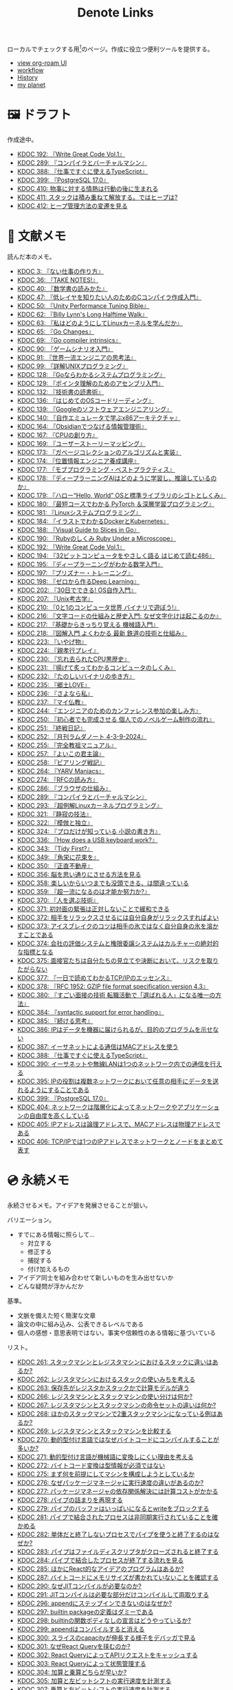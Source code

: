 #+title: Denote Links

ローカルでチェックする用[fn:1]のページ。作成に役立つ便利ツールを提供する。

#+begin_export html
<p>
<img src="https://github.com/kijimaD/roam/actions/workflows/publish.yml/badge.svg"></img>
<img src="https://github.com/kijimaD/roam/actions/workflows/check.yml/badge.svg"></img>
<img src="https://github.com/kijimaD/roam/actions/workflows/pdf.yml/badge.svg"></img>
</p>
<p>
<img src="https://www.codewars.com/users/kijimaD/badges/micro"></img>
</p>
#+end_export

- [[https://kijimad.github.io/roam-ui/][view org-roam UI]]
- [[id:fad0d446-fe06-4614-af63-a0c5ecc11c9c][workflow]]
- [[id:a0f58a2a-e92d-496e-9c81-dc5401ab314f][History]]
- [[https://kijimad.github.io/planetizer/][my planet]]

* 🖼️ ドラフト

作成途中。

#+BEGIN: denote-links :regexp "_draft.*org"
- [[denote:20240617T152502][KDOC 192: 『Write Great Code Vol.1』]]
- [[denote:20241116T014236][KDOC 289: 『コンパイラとバーチャルマシン』]]
- [[denote:20250612T231654][KDOC 388: 『仕事ですぐに使えるTypeScript』]]
- [[denote:20250618T233353][KDOC 399: 『PostgreSQL 17.0』]]
- [[denote:20250629T110721][KDOC 410: 物事に対する情熱は行動の後に生まれる]]
- [[denote:20250630T185540][KDOC 411: スタックは積み重ねて解放する。ではヒープは?]]
- [[denote:20250630T192238][KDOC 412: ヒープ管理方法の変遷を見る]]
#+END:

* 📖 文献メモ

読んだ本のメモ。

#+BEGIN: denote-links :regexp "_book.*org"
- [[denote:20221027T235104][KDOC 3: 『ない仕事の作り方』]]
- [[denote:20231008T203658][KDOC 36: 『TAKE NOTES!』]]
- [[denote:20231009T192328][KDOC 40: 『数学書の読みかた』]]
- [[denote:20231014T191829][KDOC 47: 『低レイヤを知りたい人のためのCコンパイラ作成入門』]]
- [[denote:20231027T141432][KDOC 50: 『Unity Performance Tuning Bible』]]
- [[denote:20231225T004405][KDOC 62: 『Billy Lynn's Long Halftime Walk』]]
- [[denote:20240105T215847][KDOC 63: 『私はどのようにしてLinuxカーネルを学んだか』]]
- [[denote:20240129T011433][KDOC 65: 『Go Changes』]]
- [[denote:20240203T223724][KDOC 69: 『Go compiler intrinsics』]]
- [[denote:20240212T104959][KDOC 90: 『ゲームシナリオ入門』]]
- [[denote:20240212T234008][KDOC 91: 『世界一流エンジニアの思考法』]]
- [[denote:20240219T221805][KDOC 99: 『詳解UNIXプログラミング』]]
- [[denote:20240324T122926][KDOC 128: 『Goならわかるシステムプログラミング』]]
- [[denote:20240324T214548][KDOC 129: 『ポインタ理解のためのアセンブリ入門』]]
- [[denote:20240327T234430][KDOC 132: 『技術書の読書術』]]
- [[denote:20240401T214231][KDOC 136: 『はじめてのOSコードリーディング』]]
- [[denote:20240427T010358][KDOC 139: 『Googleのソフトウェアエンジニアリング』]]
- [[denote:20240427T113714][KDOC 140: 『自作エミュレータで学ぶx86アーキテクチャ』]]
- [[denote:20240504T163507][KDOC 164: 『Obsidianでつなげる情報管理術』]]
- [[denote:20240505T160356][KDOC 167: 『CPUの創り方』]]
- [[denote:20240509T143103][KDOC 169: 『ユーザーストーリーマッピング』]]
- [[denote:20240513T142542][KDOC 173: 『ガベージコレクションのアルゴリズムと実装』]]
- [[denote:20240515T165029][KDOC 174: 『位置情報エンジニア養成講座』]]
- [[denote:20240523T005146][KDOC 177: 『モブプログラミング・ベストプラクティス』]]
- [[denote:20240523T195352][KDOC 178: 『ディープラーニングAIはどのように学習し、推論しているのか』]]
- [[denote:20240529T002323][KDOC 179: 『ハロー“Hello, World” OSと標準ライブラリのシゴトとしくみ』]]
- [[denote:20240531T103824][KDOC 180: 『最短コースでわかる PyTorch ＆深層学習プログラミング』]]
- [[denote:20240601T120632][KDOC 181: 『Linuxシステムプログラミング』]]
- [[denote:20240605T103458][KDOC 184: 『イラストでわかるDockerとKubernetes』]]
- [[denote:20240608T113006][KDOC 188: 『Visual Guide to Slices in Go』]]
- [[denote:20240612T133312][KDOC 190: 『Rubyのしくみ Ruby Under a Microscope』]]
- [[denote:20240617T152502][KDOC 192: 『Write Great Code Vol.1』]]
- [[denote:20240628T004924][KDOC 194: 『32ビットコンピュータをやさしく語る はじめて読む486』]]
- [[denote:20240629T235112][KDOC 195: 『ディープラーニングがわかる数学入門』]]
- [[denote:20240708T214636][KDOC 197: 『プリズナー・トレーニング』]]
- [[denote:20240709T000150][KDOC 198: 『ゼロから作るDeep Learning』]]
- [[denote:20240717T223527][KDOC 202: 『30日でできる! OS自作入門』]]
- [[denote:20240725T004051][KDOC 207: 『Unix考古学』]]
- [[denote:20240803T161124][KDOC 210: 『0と1のコンピュータ世界 バイナリで遊ぼう!』]]
- [[denote:20240810T122131][KDOC 216: 『文字コードの仕組みと歴史入門: なぜ文字化けは起こるのか』]]
- [[denote:20240810T122445][KDOC 217: 『基礎からきっちり覚える 機械語入門』]]
- [[denote:20240810T122601][KDOC 218: 『図解入門 よくわかる 最新 鉄道の技術と仕組み』]]
- [[denote:20240822T234552][KDOC 223: 『いやげ物』]]
- [[denote:20240822T235059][KDOC 224: 『親孝行プレイ』]]
- [[denote:20240828T192618][KDOC 230: 『忘れ去られたCPU黒歴史』]]
- [[denote:20240829T174031][KDOC 231: 『揚げて炙ってわかるコンピュータのしくみ』]]
- [[denote:20240831T112344][KDOC 232: 『たのしいバイナリの歩き方』]]
- [[denote:20240908T140125][KDOC 235: 『郷土LOVE』]]
- [[denote:20240908T140156][KDOC 236: 『さよなら私』]]
- [[denote:20240908T140226][KDOC 237: 『マイ仏教』]]
- [[denote:20240919T215334][KDOC 244: 『エンジニアのためのカンファレンス参加の楽しみ方』]]
- [[denote:20241005T203404][KDOC 250: 『初心者でも完成させる 個人でのノベルゲーム制作の流れ』]]
- [[denote:20241006T203012][KDOC 251: 『終戦日記』]]
- [[denote:20241009T091810][KDOC 252: 『月刊ラムダノート 4-3-9-2024』]]
- [[denote:20241027T201315][KDOC 255: 『完全教祖マニュアル』]]
- [[denote:20241031T192217][KDOC 257: 『よいこの君主論』]]
- [[denote:20241102T084716][KDOC 258: 『ピアリング戦記』]]
- [[denote:20241103T121759][KDOC 264: 『YARV Maniacs』]]
- [[denote:20241105T170010][KDOC 274: 『RFCの読み方』]]
- [[denote:20241115T135633][KDOC 286: 『ブラウザの仕組み』]]
- [[denote:20241116T014236][KDOC 289: 『コンパイラとバーチャルマシン』]]
- [[denote:20241117T002732][KDOC 293: 『超例解Linuxカーネルプログラミング』]]
- [[denote:20241209T194157][KDOC 321: 『静寂の技法』]]
- [[denote:20241209T215908][KDOC 322: 『模倣と独立』]]
- [[denote:20241213T004734][KDOC 324: 『プロだけが知っている 小説の書き方』]]
- [[denote:20250211T222136][KDOC 336: 『How does a USB keyboard work?』]]
- [[denote:20250314T213044][KDOC 343: 『Tidy First?』]]
- [[denote:20250427T175830][KDOC 349: 『角栄に花束を』]]
- [[denote:20250427T175852][KDOC 350: 『正直不動産』]]
- [[denote:20250501T193312][KDOC 356: 脳を思い通りにさせる方法を見る]]
- [[denote:20250501T235421][KDOC 358: 楽しいからいつまでも没頭できる、は間違っている]]
- [[denote:20250501T235510][KDOC 359: 『超一流になるのは才能か努力か?』]]
- [[denote:20250504T212651][KDOC 370: 『人を選ぶ技術』]]
- [[denote:20250505T211616][KDOC 371: 初対面の緊張は正対しないことで緩和できる]]
- [[denote:20250505T212014][KDOC 372: 相手をリラックスさせるには自分自身がリラックスすればよい]]
- [[denote:20250505T212440][KDOC 373: アイスブレイクのコツは相手の氷ではなく自分自身の氷を溶かすことである]]
- [[denote:20250505T213328][KDOC 374: 会社の評価システムと権限委譲システムはカルチャーの絶対的な指標となる]]
- [[denote:20250505T214152][KDOC 375: 面接官たちは自分たちの見立てや決断において、リスクを取りたがらない]]
- [[denote:20250506T120102][KDOC 377: 『一日で読めてわかるTCP/IPのエッセンス』]]
- [[denote:20250506T160040][KDOC 378: 『RFC 1952: GZIP file format specification version 4.3』]]
- [[denote:20250602T184338][KDOC 380: 『すごい面接の技術 転職活動で「選ばれる人」になる唯一の方法』]]
- [[denote:20250610T175039][KDOC 384: 『syntactic support for error handling』]]
- [[denote:20250611T180912][KDOC 385: 『続ける思考』]]
- [[denote:20250611T184309][KDOC 386: IPはデータを機器に届けられるが、目的のプログラムを示せない]]
- [[denote:20250612T204735][KDOC 387: イーサネットによる通信はMACアドレスを使う]]
- [[denote:20250612T231654][KDOC 388: 『仕事ですぐに使えるTypeScript』]]
- [[denote:20250613T090351][KDOC 390: イーサネットや無線LANは1つのネットワーク内での通信を行える]]
- [[denote:20250616T202053][KDOC 395: IPの役割は複数ネットワークにおいて任意の相手にデータを送れるようにすることである]]
- [[denote:20250618T233353][KDOC 399: 『PostgreSQL 17.0』]]
- [[denote:20250622T091856][KDOC 404: ネットワークは階層化によってネットワークやアプリケーションの自由度を高くしている]]
- [[denote:20250624T002111][KDOC 405: IPアドレスは論理アドレスで、MACアドレスは物理アドレスである]]
- [[denote:20250624T085212][KDOC 406: TCP/IPでは1つのIPアドレスでネットワークとノードをまとめて表す]]
#+END:

* 💿 永続メモ

永続させるメモ。アイデアを発展させることが狙い。

バリエーション。

- すでにある情報に照らして...
  - 対立する
  - 修正する
  - 捕捉する
  - 付け加えるもの
- アイデア同士を組み合わせて新しいものを生み出せないか
- どんな疑問が浮かんだか

基準。

- 文脈を備えた短く簡潔な文章
- 論文の中に組み込み、公表できるレベルである
- 個人の感想・意思表明ではない。事実や信頼性のある情報に基づいている

リスト。

#+BEGIN: denote-links :regexp "_permanent.*org"
- [[denote:20241103T093429][KDOC 261: スタックマシンとレジスタマシンにおけるスタックに違いはあるか?]]
- [[denote:20241103T102927][KDOC 262: レジスタマシンにおけるスタックの使いみちを考える]]
- [[denote:20241103T103630][KDOC 263: 保存先がレジスタかスタックかで計算モデルが違う]]
- [[denote:20241104T003113][KDOC 266: レジスタマシンとスタックマシンの使い分けは何か?]]
- [[denote:20241104T003226][KDOC 267: レジスタマシンとスタックマシンの命令セットの違いは何か?]]
- [[denote:20241104T003551][KDOC 268: ほかのスタックマシンで2重スタックマシンになっている例はあるか?]]
- [[denote:20241104T011233][KDOC 269: レジスタマシンとスタックマシンを比較する]]
- [[denote:20241104T091512][KDOC 270: 動的型付け言語ではなぜバイトコードにコンパイルすることが多いか?]]
- [[denote:20241104T093353][KDOC 271: 動的型付け言語が機械語に変換しにくい理由を考える]]
- [[denote:20241104T143835][KDOC 272: バイトコード変換は型情報が必須ではない]]
- [[denote:20241107T232232][KDOC 275: まず何を前提にしてマシンを構成しようとしているか]]
- [[denote:20241109T111953][KDOC 276: なぜパッケージマネージャに実行速度の違いがあるのか?]]
- [[denote:20241109T113144][KDOC 277: パッケージマネージャの依存関係解決には計算コストがかかる]]
- [[denote:20241109T134521][KDOC 278: パイプの詰まりを再現する]]
- [[denote:20241109T135333][KDOC 279: パイプのバッファはいっぱいになるとwriteをブロックする]]
- [[denote:20241109T173824][KDOC 281: パイプで結合されたプロセスは非同期実行されていることを確かめる]]
- [[denote:20241109T174614][KDOC 282: 単体だと終了しないプロセスでパイプを使うと終了するのはなぜか?]]
- [[denote:20241109T180827][KDOC 283: パイプはファイルディスクリプタがクローズされると終了する]]
- [[denote:20241109T182138][KDOC 284: パイプで結合したプロセスが終了する流れを見る]]
- [[denote:20241115T105209][KDOC 285: ほかにReact的なアイデアのプログラムはあるか?]]
- [[denote:20241115T154906][KDOC 287: バイトコードにメモリサイズが書かれていないことを確認する]]
- [[denote:20241116T131247][KDOC 290: なぜJITコンパイルが必要なのか?]]
- [[denote:20241116T135941][KDOC 291: JITコンパイルは必要な部分だけコンパイルして両取りする]]
- [[denote:20241119T004907][KDOC 296: appendにステップインできないのはなぜか?]]
- [[denote:20241119T005803][KDOC 297: builtin packageの定義はダミーである]]
- [[denote:20241119T010927][KDOC 298: builtinの関数ボディなしの宣言はどうやっているか?]]
- [[denote:20241119T084548][KDOC 299: appendはコンパイルすると消える]]
- [[denote:20241119T231512][KDOC 300: スライスのcapacityが伸長する様子をデバッガで見る]]
- [[denote:20241121T225809][KDOC 301: なぜReact Queryを挟むのか?]]
- [[denote:20241121T230340][KDOC 302: React QueryによってAPIリクエストをキャッシュする]]
- [[denote:20241121T230434][KDOC 303: React Queryによって状態管理する]]
- [[denote:20241122T231155][KDOC 304: 加算と乗算どちらが早いか?]]
- [[denote:20241123T012402][KDOC 305: 加算と左ビットシフトの実行速度を計測する]]
- [[denote:20241123T090824][KDOC 307: 乗算と左ビットシフトの実行速度を計測する]]
- [[denote:20241127T213905][KDOC 310: なぜCの文字列はnull終端なのか?]]
- [[denote:20241128T210636][KDOC 314: Cの配列はメモリ効率のため長さを保持していない]]
- [[denote:20241128T214542][KDOC 315: 文字列は長さを事前に決められないことが多い]]
- [[denote:20241128T230339][KDOC 316: Goのスライスは長さを保持している]]
- [[denote:20241128T235217][KDOC 317: Goの文字列は長さを保持している]]
- [[denote:20241129T001121][KDOC 318: カーネルモジュールをマウントして動作確認するとよい]]
- [[denote:20250210T224551][KDOC 334: トランザクションはネストできない]]
- [[denote:20250212T012921][KDOC 340: mozcとfcitxの違いは何か?]]
- [[denote:20250502T001229][KDOC 360: goとtoolchainの違いは何か?]]
- [[denote:20250503T072340][KDOC 362: コンパイル可能な最低バージョンと、ビルドに使うバージョンは異なる]]
- [[denote:20250503T075205][KDOC 363: 1.21rc2はリリース候補を示す]]
- [[denote:20250503T101421][KDOC 366: Goのbytes, strings packageは類似している]]
- [[denote:20250503T125732][KDOC 367: 名前付きパイプの使い道は何か?]]
- [[denote:20250504T004903][KDOC 368: 名前付きパイプはファイル書き込みが発生しないため早い]]
- [[denote:20250505T214835][KDOC 376: 業務経験や企業ブランドの評価割合が高い理由を考える]]
- [[denote:20250603T215002][KDOC 381: 識別子の先頭に数値が使えないのは区別がつかなくなるから]]
- [[denote:20250603T215521][KDOC 382: JavaScriptにトランスパイルするのはなぜか?]]
- [[denote:20250603T215644][KDOC 383: JavaScriptはブラウザの組み込み言語でありランタイムの更新は難しい]]
- [[denote:20250612T234932][KDOC 389: GORM + MySQLでカラムの順番が変動するのはなぜか?]]
- [[denote:20250630T185540][KDOC 411: スタックは積み重ねて解放する。ではヒープは?]]
- [[denote:20250630T192238][KDOC 412: ヒープ管理方法の変遷を見る]]
#+END:

* 🏗 構造化メモ

集積したトピックに対するリンク集。

#+BEGIN: denote-links :regexp "_structure.*org"
- [[denote:20240504T224810][KDOC 165: メモの課題と対応策を考える]]
#+END:

* 📝 プロジェクトメモ
プロジェクトのメモ。比較的長い期間取り組むもの、結論が出るとは限らないものを書く。何か気づいたことがあれば別のメモで清書する。

#+BEGIN: denote-links :regexp "_project.*org"
- [[denote:20221118T002048][KDOC 5: fmtを読む]]
- [[denote:20221201T225506][KDOC 8: レビューツールを作成する]]
- [[denote:20221211T125426][KDOC 11: unitcheckerを読む]]
- [[denote:20221217T192846][KDOC 13: make2helpを読む]]
- [[denote:20221231T215937][KDOC 15: Emacs Caskを読む]]
- [[denote:20230319T130040][KDOC 24: ゲームボーイエミュレータを作る]]
- [[denote:20230527T000152][KDOC 25: docker progress を読む]]
- [[denote:20230815T231456][KDOC 27: Cコンパイラを書く]]
- [[denote:20230909T204817][KDOC 28: 交通シミュレーションゲームを作る]]
- [[denote:20230910T231044][KDOC 29: Simutransのコードを読む]]
- [[denote:20231108T131646][KDOC 55: giteaのコードを読んでメモする]]
- [[denote:20231111T135147][KDOC 56: flagrのコードを読んでメモする]]
- [[denote:20231116T225938][KDOC 57: sokoban-goを読む]]
- [[denote:20231128T074518][KDOC 59: ECSを使ってサンプルゲームを作る]]
- [[denote:20240130T235419][KDOC 66: 通知ビューワを作る]]
- [[denote:20240511T103303][KDOC 171: PDF本棚を作る]]
- [[denote:20240715T214607][KDOC 201: スクリーンルーラーを作る]]
- [[denote:20240806T115522][KDOC 212: バイナリ博物館を作る]]
- [[denote:20240813T084326][KDOC 221: 郷土資料を作る]]
- [[denote:20240908T180537][KDOC 238: 他人の博物館を観察して参考にする]]
- [[denote:20241211T011547][KDOC 323: ノベルゲームバンドルを作る]]
- [[denote:20250501T191528][KDOC 354: ワード移動を可視化するパッケージを作る]]
#+END:

* ✏ エッセイ

日々考えたこと。1つのアイデアを表現する。

- 思いついた個人の感想
- あまりに個人の感想なものは消す

リスト。

#+BEGIN: denote-links :regexp "_essay.*org"
- [[denote:20221026T102641][KDOC 1: denoteを使う]]
- [[denote:20221027T234844][KDOC 2: 仕事場を見る]]
- [[denote:20221102T234233][KDOC 4: テッキーな人たちを観察する]]
- [[denote:20221119T014132][KDOC 6: 教育サービス会社を退職した]]
- [[denote:20221119T014335][KDOC 7: ドローン・地図関係の会社に入社した]]
- [[denote:20221205T020840][KDOC 9: 上には上のオタクがいる]]
- [[denote:20221210T014600][KDOC 10: より理解するための基準を考える]]
- [[denote:20221213T005128][KDOC 12: 出力することで理解を確かにする]]
- [[denote:20221225T201727][KDOC 14: 外に出てなかった自分へアドバイスする]]
- [[denote:20230101T175751][KDOC 16: 2022年をまとめる]]
- [[denote:20230105T205739][KDOC 17: 社外の人と開発するコツを考える]]
- [[denote:20230301T234645][KDOC 21: 仕事のように集中する]]
- [[denote:20230723T121639][KDOC 26: 深く知る]]
- [[denote:20231008T024245][KDOC 32: 『呪術廻戦』を見た]]
- [[denote:20231008T122341][KDOC 34: 上京してよかったこと]]
- [[denote:20231008T150508][KDOC 35: 赤羽を歩いた]]
- [[denote:20231009T140029][KDOC 37: トップダウンかボトムアップ、どちらで成し遂げるか?]]
- [[denote:20231009T155942][KDOC 38: ツェッテルカステンのやり方を考える]]
- [[denote:20231009T163508][KDOC 39: ツェッテルカステンとwikiの違いは、考えか事実か]]
- [[denote:20231009T201702][KDOC 41: 言語仕様書、RFC、数学の難しさは字面通りではないことにある]]
- [[denote:20231010T230145][KDOC 43: 行き詰まったとき別のことをやるのに罪悪感を感じなくていい]]
- [[denote:20231010T230809][KDOC 44: 多対多のことに対して落胆するのを克服する]]
- [[denote:20231014T195530][KDOC 48: 三角関数で単位円を使う理由を見る]]
- [[denote:20231103T111001][KDOC 51: 1次情報を読む人々を参考にする]]
- [[denote:20231118T023047][KDOC 58: 仕事でやるのが一番早い]]
- [[denote:20231223T004157][KDOC 60: ネット広告がクソな理由を考える]]
- [[denote:20231223T005138][KDOC 61: 競争と認識することでモチベーションを上げる]]
- [[denote:20240106T092116][KDOC 64: バトルディッガー編のゲームデザインを考える]]
- [[denote:20240203T020208][KDOC 67: 2023年をまとめる]]
- [[denote:20240203T035741][KDOC 68: 極めた人は単純にそれが好きだと言わないことが多い]]
- [[denote:20240203T235748][KDOC 70: 聖地巡礼したくなる要素は何か]]
- [[denote:20240204T105547][KDOC 71: KDOCエントリの書き方を考える]]
- [[denote:20240207T001630][KDOC 75: 動植物が一切出ない雪山サバイバル映画を見る]]
- [[denote:20240207T092747][KDOC 77: 検証する方法があると理解が進む]]
- [[denote:20240210T200104][KDOC 85: 元気に動くUnix on PDP-7を見て連綿と続く歴史を感じた]]
- [[denote:20240210T220912][KDOC 87: なぜRFCの内容を理解できないのか]]
- [[denote:20240213T013922][KDOC 92: 何も覚えてなくてショックを覚えた]]
- [[denote:20240219T225359][KDOC 100: 細かいことを気にせず進める]]
- [[denote:20240221T210823][KDOC 101: 先にインターフェースを文書化するとやりやすい]]
- [[denote:20240224T021232][KDOC 102: 応答不可な時間帯を作って集中する]]
- [[denote:20240224T025714][KDOC 103: ゆるいインターネット断ちのやり方を考える]]
- [[denote:20240224T030106][KDOC 104: やりたいことが多すぎる]]
- [[denote:20240224T170414][KDOC 105: 誰かにとってはローカルニュースである]]
- [[denote:20240225T194805][KDOC 110: やりたいことに共通することを考える]]
- [[denote:20240226T192333][KDOC 111: tarは Tape Archive の略である]]
- [[denote:20240228T003028][KDOC 112: 何を捨てるかが重要だと考えた]]
- [[denote:20240301T235312][KDOC 116: コードを過大評価していた]]
- [[denote:20240302T015305][KDOC 117: spacious-padding.elが最高だった]]
- [[denote:20240302T024538][KDOC 118: ハックできる認知範囲を増やす]]
- [[denote:20240304T005822][KDOC 119: ベル研究所のショッキングな壁の色に驚く]]
- [[denote:20240313T202310][KDOC 120: Git LFS反映には削除が必要なことを知る]]
- [[denote:20240314T212016][KDOC 122: Linuxカーネル知識の全体像を把握する]]
- [[denote:20240324T120408][KDOC 127: ChromeのPDFビューワでしおりを使う]]
- [[denote:20240324T222331][KDOC 130: アセンブラの手っ取り早い学び方を考える]]
- [[denote:20240330T151304][KDOC 134: スライド作りに適した道具を考える]]
- [[denote:20240331T160315][KDOC 135: スライドのショーケースを作る]]
- [[denote:20240501T023710][KDOC 148: ミンサガリマスターが最高のリマスターだった]]
- [[denote:20240501T104911][KDOC 149: 一歩引いて考えるための言葉がある]]
- [[denote:20240501T152929][KDOC 150: メモに関連を作れない理由を考える]]
- [[denote:20240502T172812][KDOC 153: すでにあるメモから、関連させられないか考える]]
- [[denote:20240502T173223][KDOC 154: よくないメモの例を挙げる]]
- [[denote:20240502T175719][KDOC 155: 文献メモには内容のメモしか書かないようにする]]
- [[denote:20240503T175611][KDOC 156: 深く理解できないのは疑問を持たないから]]
- [[denote:20240503T181657][KDOC 157: 今のメモで足りないことを考える]]
- [[denote:20240503T192408][KDOC 158: 記録として書くだけでは意味がない]]
- [[denote:20240504T133130][KDOC 161: KDOCの目的を考える]]
- [[denote:20240505T012745][KDOC 166: KDOCは何ではない]]
- [[denote:20240506T124926][KDOC 168: メモに書く必要のないことを考える]]
- [[denote:20240519T002703][KDOC 176: 芸術家が期限内に作品を完成させる方法から学ぶ]]
- [[denote:20240623T212808][KDOC 193: プログラミング言語は共通言語として役立つ]]
- [[denote:20240704T211631][KDOC 196: 気乗りしない仕事に意味を見出す]]
- [[denote:20240710T145136][KDOC 199: 文書づくりの仕事で事前に決めておくことを考える]]
- [[denote:20240718T002818][KDOC 203: 必要性のある状況が学ばせる]]
- [[denote:20240720T194224][KDOC 204: 知らない分野の学びかたを考える]]
- [[denote:20240729T234009][KDOC 209: 新しいものを生み出すためには詳しくなければならない]]
- [[denote:20240803T214146][KDOC 211: リアルな都市形成シミュレーションゲームに必要な要素を考える]]
- [[denote:20240810T073930][KDOC 215: 運動習慣を身につけるヒントを考える]]
- [[denote:20240811T194523][KDOC 219: 腕立て腹筋は難しいことを認識しなければならない]]
- [[denote:20240811T212454][KDOC 220: 興味を喚起する方法を考える]]
- [[denote:20240907T233431][KDOC 234: 印刷博物館を観察する]]
- [[denote:20240908T184758][KDOC 239: 警察博物館を観察する]]
- [[denote:20240908T194251][KDOC 240: 漱石山房記念館を観察する]]
- [[denote:20240916T162053][KDOC 242: 鳩山会館を観察する]]
- [[denote:20240923T183426][KDOC 247: 釣り文化資料館を観察する]]
- [[denote:20240923T183506][KDOC 248: 東京おもちゃ美術館を観察する]]
- [[denote:20240923T183525][KDOC 249: 消防博物館を観察する]]
- [[denote:20241030T184511][KDOC 256: 有害コンテンツをフィルタリングする指針を考える]]
- [[denote:20241103T172630][KDOC 265: 昭和記念館を観察する]]
- [[denote:20241104T172847][KDOC 273: 自分で作るときの参考にするつもりで見ると発見がある]]
- [[denote:20241115T185022][KDOC 288: DNSフィルタリングで有害コンテンツをブロックする]]
- [[denote:20241116T171021][KDOC 292: 古代オリエント博物館を観察する]]
- [[denote:20241123T022106][KDOC 306: カタカナで認識していると定着しない]]
- [[denote:20241123T162333][KDOC 308: 市ヶ谷の社 本と活字館を観察する]]
- [[denote:20241123T162415][KDOC 309: JICA地球ひろばを観察する]]
- [[denote:20241127T215611][KDOC 311: 関数呼び出しをわかりやすく表記する案を考える]]
- [[denote:20241129T002602][KDOC 319: 文字列は特別な扱いをされている]]
- [[denote:20241201T224926][KDOC 320: 切手の博物館を観察する]]
- [[denote:20241215T011338][KDOC 325: お金と切手の博物館を観察する]]
- [[denote:20241219T093530][KDOC 328: 技術的に難しいとは何か考える]]
- [[denote:20250126T184359][KDOC 330: 新宿歴史博物館を観察する]]
- [[denote:20250130T002224][KDOC 331: ソースコードは本とは違う]]
- [[denote:20250202T201054][KDOC 332: Contextのテストを読むと理解しやすい]]
- [[denote:20250209T192915][KDOC 333: 動画にシフトしている分野がある]]
- [[denote:20250211T222421][KDOC 337: 多読は難しいことを認識しなければならない]]
- [[denote:20250211T230035][KDOC 338: 英語学習に向いていて興味のあるコンテンツを考える]]
- [[denote:20250212T001954][KDOC 339: 親しみのレシピを使う]]
- [[denote:20250213T230129][KDOC 342: リリースを調べる効用を感じた]]
- [[denote:20250315T093511][KDOC 344: 失敗の対価を認識する]]
- [[denote:20250428T145701][KDOC 351: 対価に大きな影響があるのはどこで働いているか]]
- [[denote:20250430T183206][KDOC 352: 使う状況をイメージできるほど頭に入りやすい]]
- [[denote:20250430T184653][KDOC 353: メモを小さくして組み合わせやすくする]]
- [[denote:20250501T192423][KDOC 355: プログラミングを仕事の梃子として使うとよい]]
- [[denote:20250501T201739][KDOC 357: 方法のことばかり考えがちなのは足踏みである]]
- [[denote:20250502T004632][KDOC 361: 労働時間は単に商品の1つと考えたほうが建設的に見える]]
- [[denote:20250503T075714][KDOC 364: Goコマンドやmoduleについて知らないことが多い]]
- [[denote:20250518T092255][KDOC 379: 選択するとき考えていることを示す]]
- [[denote:20250616T220141][KDOC 396: 優れた技術ブログは思考プロセスを含む]]
- [[denote:20250617T082740][KDOC 397: 技術力とは、技術選択の理由を説明できることである]]
- [[denote:20250620T082616][KDOC 400: 役割や責任を明確にすることでチーム内のコミュニケーションが円滑になる]]
- [[denote:20250621T205407][KDOC 403: 六義園を観察する]]
- [[denote:20250624T214442][KDOC 407: 1W5Hでユーザーストーリーを書く]]
- [[denote:20250624T222943][KDOC 408: 続けるコツは週7日やることである]]
- [[denote:20250626T085406][KDOC 409: 挫折し続けた運動を習慣化できたのは毎日やったから]]
- [[denote:20250629T110721][KDOC 410: 物事に対する情熱は行動の後に生まれる]]
#+END:

* ⌨ Wiki

調べればわかることを、書いておきたいこともある。具体的な手順や動作を記したメモ。

#+BEGIN: denote-links :regexp "_wiki.*org"
- [[denote:20231010T091308][KDOC 42: EbitenUIで動的に画像を書き換える]]
- [[denote:20231014T125935][KDOC 45: プログラミング言語の内部的な違いをアセンブリから調べる]]
- [[denote:20231014T171444][KDOC 46: Goの宣言構文がCと異なる理由を見る]]
- [[denote:20231103T214003][KDOC 52: Goで構造体がインターフェースを実装しているか確認する]]
- [[denote:20231103T214045][KDOC 53: Goで独自定義のエラーをconstにする]]
- [[denote:20231104T094840][KDOC 54: Goのiotaの仕組みを見る]]
- [[denote:20240206T010954][KDOC 72: org-modeのHTMLエクスポート時に結果だけを表示する]]
- [[denote:20240206T225726][KDOC 73: odでファイルの中身をN進数で見る]]
- [[denote:20240206T225919][KDOC 74: The input device is not a TTYを理解する]]
- [[denote:20240207T014102][KDOC 76: コンテナでLocaleを設定する]]
- [[denote:20240207T095628][KDOC 78: org-modeで脚注を再割り振りする]]
- [[denote:20240207T201038][KDOC 79: Localeの標準的な紙のサイズとは]]
- [[denote:20240207T203227][KDOC 80: 「あ」がどうして343 201 202になるのか]]
- [[denote:20240208T215527][KDOC 81: iframeの制約を考える]]
- [[denote:20240209T005055][KDOC 82: errors.Unwrapを読む]]
- [[denote:20240209T111023][KDOC 83: CORSを確認する]]
- [[denote:20240209T112755][KDOC 84: いろんなサイトでOPTIONSメソッドを送ったときのレスポンスヘッダーを見る]]
- [[denote:20240210T220439][KDOC 86: errors.Is()の比較ロジックを見る]]
- [[denote:20240210T221504][KDOC 88: ファイルの詳細を調べるstatコマンドを見る]]
- [[denote:20240210T224303][KDOC 89: コアダンプの語源を知る]]
- [[denote:20240213T094738][KDOC 93: Access-Control-Allow-Headersを調べた]]
- [[denote:20240213T235930][KDOC 94: 2>&1の意味を見る]]
- [[denote:20240214T224307][KDOC 95: なぜjson.Unmarshalの引数はバイト列なのか]]
- [[denote:20240217T002258][KDOC 96: errors.As()の使い方]]
- [[denote:20240217T152645][KDOC 97: Partial Contentの使いどころ]]
- [[denote:20240218T162607][KDOC 98: org-roam-node-findでエントリが出なくなったときの直し方]]
- [[denote:20240225T172419][KDOC 106: Linuxでアーキテクチャ名を調べる]]
- [[denote:20240225T172456][KDOC 107: システムコールを調べる]]
- [[denote:20240225T173428][KDOC 108: manのセクション番号を調べる]]
- [[denote:20240225T174224][KDOC 109: 発行システムコールを調べる]]
- [[denote:20240228T202130][KDOC 114: IndexedDBの使い道を見る]]
- [[denote:20240301T205049][KDOC 115: 負の値が関わる剰余挙動の違い]]
- [[denote:20240313T221722][KDOC 121: Goでローカルパッケージをインストールする]]
- [[denote:20240315T114639][KDOC 123: HandleFuncとは何か]]
- [[denote:20240316T132944][KDOC 124: go-dlv.elを使う]]
- [[denote:20240317T101828][KDOC 125: /procのマニュアルを調べる]]
- [[denote:20240320T195316][KDOC 126: xxdでファイルをバイナリで見る]]
- [[denote:20240325T204305][KDOC 131: 今さらOpenAPI v3.1の変更点を知る]]
- [[denote:20240420T224401][KDOC 137: 簡単にプロセスの使用メモリを確認する]]
- [[denote:20240421T010312][KDOC 138: Goプロファイラの使い方を見る]]
- [[denote:20240427T120833][KDOC 141: Cのポインタ操作をアセンブリで見る]]
- [[denote:20240427T182744][KDOC 142: データセグメントの使い分けを試す]]
- [[denote:20240427T184254][KDOC 143: Cの添字記法は単なるシンタックスシュガーである]]
- [[denote:20240428T105206][KDOC 144: データ型によるサイズの違いを確かめる]]
- [[denote:20240429T125828][KDOC 145: Goアセンブリの違いを見る]]
- [[denote:20240430T111500][KDOC 146: org-roam-uiをデプロイした]]
- [[denote:20240430T183500][KDOC 147: GITHUB_TOKENを使ってgit pushするとトリガーされない]]
- [[denote:20240501T161813][KDOC 151: Goコンパイラの定数式の埋め込みをみる]]
- [[denote:20240501T165757][KDOC 152: Dependabotが作ったPRでワークフローが失敗する理由を見る]]
- [[denote:20240504T020747][KDOC 159: テクスチャとスプライトの違いを見る]]
- [[denote:20240504T102310][KDOC 160: 見下ろし型2Dゲームにおけるレイキャティングの例を見る]]
- [[denote:20240504T154649][KDOC 162: セグメンテーションとページングの違いを見る]]
- [[denote:20240504T154953][KDOC 163: セグメンテーションとページングのユースケースを考える]]
- [[denote:20240511T041838][KDOC 170: PDFしおりを使いやすくする]]
- [[denote:20240511T182850][KDOC 172: 関数呼び出しで起きていることを見る]]
- [[denote:20240518T230237][KDOC 175: ANSIエスケープシーケンスのスタイリングを理解する]]
- [[denote:20240601T121521][KDOC 182: ブロックサイズの違いによるパフォーマンスへの影響を調べる]]
- [[denote:20240604T174816][KDOC 183: イメージビルド時にツール側のキャッシュを使う]]
- [[denote:20240605T205919][KDOC 185: コンテナの中身をホストマシンにダンプして理解する]]
- [[denote:20240605T211653][KDOC 186: コンテナ実行環境の設定ファイルを見る]]
- [[denote:20240608T011926][KDOC 187: psでプロセスツリーを見て理解する]]
- [[denote:20240612T011737][KDOC 189: Goでスライスがどのように保存されているか調べる]]
- [[denote:20240616T162253][KDOC 191: 仕様を検証するツールも提供するとよい]]
- [[denote:20240714T172201][KDOC 200: X windowのログを見る]]
- [[denote:20240720T210830][KDOC 205: エラーと例外の違いを見る]]
- [[denote:20240723T001436][KDOC 206: バイト数を直感的に把握する]]
- [[denote:20240728T215234][KDOC 208: 宣言と定義の違いを見る]]
- [[denote:20240807T232803][KDOC 213: PNG画像のバイナリを眺める]]
- [[denote:20240808T203454][KDOC 214: テンソルを確認する]]
- [[denote:20240820T181738][KDOC 222: curlでTLSのバージョン制限を確認する]]
- [[denote:20240824T173305][KDOC 225: mallocをアセンブラで見る]]
- [[denote:20240824T190333][KDOC 226: 任意のアドレスに読み書きする]]
- [[denote:20240825T101916][KDOC 227: フィールド定義の順番によってメモリサイズが変わることがある]]
- [[denote:20240825T193415][KDOC 228: 変数を書いた順番とアドレスの関係はコンパイラによって異なる]]
- [[denote:20240827T003657][KDOC 229: 浮動小数点を手計算する]]
- [[denote:20240831T202553][KDOC 233: Ubuntuでシステムコール番号を調べる]]
- [[denote:20240914T201947][KDOC 241: jpg画像のバイナリを眺める]]
- [[denote:20240919T002306][KDOC 243: シフト演算命令に変換されるのを確かめる]]
- [[denote:20240921T003646][KDOC 245: パックしたデータ型がどのように保存されているか見る]]
- [[denote:20240921T111620][KDOC 246: 浮動小数点の誤差を体感する]]
- [[denote:20241010T004623][KDOC 253: GoでN段階に可変長引数を渡す]]
- [[denote:20241017T190613][KDOC 254: ジョブプロセスがSleepしていた理由を考える]]
- [[denote:20241102T103338][KDOC 260: プロセスがSleepになるのを再現する]]
- [[denote:20241109T172124][KDOC 280: パイプで結合されたプロセスは非同期実行されている]]
- [[denote:20241117T232525][KDOC 294: errorsは標準ライブラリと外部ライブラリで異なる]]
- [[denote:20241118T203644][KDOC 295: LANでDNSフィルタリングする流れを見る]]
- [[denote:20241127T222339][KDOC 312: 汎整数拡張を確かめる]]
- [[denote:20241127T225529][KDOC 313: CPUのビット数はレジスタのサイズである]]
- [[denote:20241217T221749][KDOC 326: スライス式の後ろは含まない]]
- [[denote:20241218T185806][KDOC 327: 変数交換のイディオムを見る]]
- [[denote:20241219T093738][KDOC 329: Replacerで便利に置換する]]
- [[denote:20250211T092202][KDOC 335: 消しても新しいバージョンがダウンロードされていた]]
- [[denote:20250213T222855][KDOC 341: Quick overview of Go1.24]]
- [[denote:20250315T132844][KDOC 345: 中間要素の作成に便利なstrings.Joinを見る]]
- [[denote:20250315T133728][KDOC 346: appendで先頭に追加する]]
- [[denote:20250320T102813][KDOC 347: 大文字小文字の変換をそらで書く]]
- [[denote:20250320T110200][KDOC 348: インデックスとスライス式は違う]]
- [[denote:20250503T091848][KDOC 365: toolchainを実際に試す]]
- [[denote:20250504T011045][KDOC 369: 名前付きパイプは読み書き両方をオープンしてないとブロックする]]
- [[denote:20250614T012819][KDOC 391: 1対1のテーブルを維持する]]
- [[denote:20250614T103239][KDOC 392: 絞ってから関連レコードを取得してパフォーマンスを改善する]]
- [[denote:20250614T104010][KDOC 393: ビックバンデプロイのやり方を考える]]
- [[denote:20250614T125259][KDOC 394: manのシステムコールセクションはインストールされてないことがある]]
- [[denote:20250618T232434][KDOC 398: GORMフックはレシーバーがnilになる可能性がある]]
- [[denote:20250621T094036][KDOC 401: 起動中のプロセスをstraceで観察する]]
- [[denote:20250621T183743][KDOC 402: Goの識別子の境界を探る]]
#+END:

* 📚 すべて
すべて。

#+BEGIN: denote-links :regexp ".*org"
- [[denote:20221026T102641][KDOC 1: denoteを使う]]
- [[denote:20221027T234844][KDOC 2: 仕事場を見る]]
- [[denote:20221027T235104][KDOC 3: 『ない仕事の作り方』]]
- [[denote:20221102T234233][KDOC 4: テッキーな人たちを観察する]]
- [[denote:20221118T002048][KDOC 5: fmtを読む]]
- [[denote:20221119T014132][KDOC 6: 教育サービス会社を退職した]]
- [[denote:20221119T014335][KDOC 7: ドローン・地図関係の会社に入社した]]
- [[denote:20221201T225506][KDOC 8: レビューツールを作成する]]
- [[denote:20221205T020840][KDOC 9: 上には上のオタクがいる]]
- [[denote:20221210T014600][KDOC 10: より理解するための基準を考える]]
- [[denote:20221211T125426][KDOC 11: unitcheckerを読む]]
- [[denote:20221213T005128][KDOC 12: 出力することで理解を確かにする]]
- [[denote:20221217T192846][KDOC 13: make2helpを読む]]
- [[denote:20221225T201727][KDOC 14: 外に出てなかった自分へアドバイスする]]
- [[denote:20221231T215937][KDOC 15: Emacs Caskを読む]]
- [[denote:20230101T175751][KDOC 16: 2022年をまとめる]]
- [[denote:20230105T205739][KDOC 17: 社外の人と開発するコツを考える]]
- [[denote:20230301T234645][KDOC 21: 仕事のように集中する]]
- [[denote:20230319T130040][KDOC 24: ゲームボーイエミュレータを作る]]
- [[denote:20230527T000152][KDOC 25: docker progress を読む]]
- [[denote:20230723T121639][KDOC 26: 深く知る]]
- [[denote:20230815T231456][KDOC 27: Cコンパイラを書く]]
- [[denote:20230909T204817][KDOC 28: 交通シミュレーションゲームを作る]]
- [[denote:20230910T231044][KDOC 29: Simutransのコードを読む]]
- [[denote:20231008T024245][KDOC 32: 『呪術廻戦』を見た]]
- [[denote:20231008T122341][KDOC 34: 上京してよかったこと]]
- [[denote:20231008T150508][KDOC 35: 赤羽を歩いた]]
- [[denote:20231008T203658][KDOC 36: 『TAKE NOTES!』]]
- [[denote:20231009T140029][KDOC 37: トップダウンかボトムアップ、どちらで成し遂げるか?]]
- [[denote:20231009T155942][KDOC 38: ツェッテルカステンのやり方を考える]]
- [[denote:20231009T163508][KDOC 39: ツェッテルカステンとwikiの違いは、考えか事実か]]
- [[denote:20231009T192328][KDOC 40: 『数学書の読みかた』]]
- [[denote:20231009T201702][KDOC 41: 言語仕様書、RFC、数学の難しさは字面通りではないことにある]]
- [[denote:20231010T091308][KDOC 42: EbitenUIで動的に画像を書き換える]]
- [[denote:20231010T230145][KDOC 43: 行き詰まったとき別のことをやるのに罪悪感を感じなくていい]]
- [[denote:20231010T230809][KDOC 44: 多対多のことに対して落胆するのを克服する]]
- [[denote:20231014T125935][KDOC 45: プログラミング言語の内部的な違いをアセンブリから調べる]]
- [[denote:20231014T171444][KDOC 46: Goの宣言構文がCと異なる理由を見る]]
- [[denote:20231014T191829][KDOC 47: 『低レイヤを知りたい人のためのCコンパイラ作成入門』]]
- [[denote:20231014T195530][KDOC 48: 三角関数で単位円を使う理由を見る]]
- [[denote:20231027T141432][KDOC 50: 『Unity Performance Tuning Bible』]]
- [[denote:20231103T111001][KDOC 51: 1次情報を読む人々を参考にする]]
- [[denote:20231103T214003][KDOC 52: Goで構造体がインターフェースを実装しているか確認する]]
- [[denote:20231103T214045][KDOC 53: Goで独自定義のエラーをconstにする]]
- [[denote:20231104T094840][KDOC 54: Goのiotaの仕組みを見る]]
- [[denote:20231108T131646][KDOC 55: giteaのコードを読んでメモする]]
- [[denote:20231111T135147][KDOC 56: flagrのコードを読んでメモする]]
- [[denote:20231116T225938][KDOC 57: sokoban-goを読む]]
- [[denote:20231118T023047][KDOC 58: 仕事でやるのが一番早い]]
- [[denote:20231128T074518][KDOC 59: ECSを使ってサンプルゲームを作る]]
- [[denote:20231223T004157][KDOC 60: ネット広告がクソな理由を考える]]
- [[denote:20231223T005138][KDOC 61: 競争と認識することでモチベーションを上げる]]
- [[denote:20231225T004405][KDOC 62: 『Billy Lynn's Long Halftime Walk』]]
- [[denote:20240105T215847][KDOC 63: 『私はどのようにしてLinuxカーネルを学んだか』]]
- [[denote:20240106T092116][KDOC 64: バトルディッガー編のゲームデザインを考える]]
- [[denote:20240129T011433][KDOC 65: 『Go Changes』]]
- [[denote:20240130T235419][KDOC 66: 通知ビューワを作る]]
- [[denote:20240203T020208][KDOC 67: 2023年をまとめる]]
- [[denote:20240203T035741][KDOC 68: 極めた人は単純にそれが好きだと言わないことが多い]]
- [[denote:20240203T223724][KDOC 69: 『Go compiler intrinsics』]]
- [[denote:20240203T235748][KDOC 70: 聖地巡礼したくなる要素は何か]]
- [[denote:20240204T105547][KDOC 71: KDOCエントリの書き方を考える]]
- [[denote:20240206T010954][KDOC 72: org-modeのHTMLエクスポート時に結果だけを表示する]]
- [[denote:20240206T010954][Kdoc 72 org modeのhtmlエクスポート時に結果だけを表示する]]
- [[denote:20240206T225726][KDOC 73: odでファイルの中身をN進数で見る]]
- [[denote:20240206T225919][KDOC 74: The input device is not a TTYを理解する]]
- [[denote:20240207T001630][KDOC 75: 動植物が一切出ない雪山サバイバル映画を見る]]
- [[denote:20240207T014102][KDOC 76: コンテナでLocaleを設定する]]
- [[denote:20240207T092747][KDOC 77: 検証する方法があると理解が進む]]
- [[denote:20240207T095628][KDOC 78: org-modeで脚注を再割り振りする]]
- [[denote:20240207T095628][Kdoc 78 org modeで脚注を再割り振りする]]
- [[denote:20240207T201038][KDOC 79: Localeの標準的な紙のサイズとは]]
- [[denote:20240207T203227][KDOC 80: 「あ」がどうして343 201 202になるのか]]
- [[denote:20240208T215527][KDOC 81: iframeの制約を考える]]
- [[denote:20240209T005055][KDOC 82: errors.Unwrapを読む]]
- [[denote:20240209T111023][KDOC 83: CORSを確認する]]
- [[denote:20240209T112755][KDOC 84: いろんなサイトでOPTIONSメソッドを送ったときのレスポンスヘッダーを見る]]
- [[denote:20240210T200104][KDOC 85: 元気に動くUnix on PDP-7を見て連綿と続く歴史を感じた]]
- [[denote:20240210T220439][KDOC 86: errors.Is()の比較ロジックを見る]]
- [[denote:20240210T220912][KDOC 87: なぜRFCの内容を理解できないのか]]
- [[denote:20240210T221504][KDOC 88: ファイルの詳細を調べるstatコマンドを見る]]
- [[denote:20240210T224303][KDOC 89: コアダンプの語源を知る]]
- [[denote:20240212T104959][KDOC 90: 『ゲームシナリオ入門』]]
- [[denote:20240212T234008][KDOC 91: 『世界一流エンジニアの思考法』]]
- [[denote:20240213T013922][KDOC 92: 何も覚えてなくてショックを覚えた]]
- [[denote:20240213T094738][KDOC 93: Access-Control-Allow-Headersを調べた]]
- [[denote:20240213T235930][KDOC 94: 2>&1の意味を見る]]
- [[denote:20240214T224307][KDOC 95: なぜjson.Unmarshalの引数はバイト列なのか]]
- [[denote:20240217T002258][KDOC 96: errors.As()の使い方]]
- [[denote:20240217T152645][KDOC 97: Partial Contentの使いどころ]]
- [[denote:20240218T162607][KDOC 98: org-roam-node-findでエントリが出なくなったときの直し方]]
- [[denote:20240218T162607][Kdoc 98 org roam node findでエントリが出なくなったときの直し方]]
- [[denote:20240219T221805][KDOC 99: 『詳解UNIXプログラミング』]]
- [[denote:20240219T225359][KDOC 100: 細かいことを気にせず進める]]
- [[denote:20240221T210823][KDOC 101: 先にインターフェースを文書化するとやりやすい]]
- [[denote:20240224T021232][KDOC 102: 応答不可な時間帯を作って集中する]]
- [[denote:20240224T025714][KDOC 103: ゆるいインターネット断ちのやり方を考える]]
- [[denote:20240224T030106][KDOC 104: やりたいことが多すぎる]]
- [[denote:20240224T170414][KDOC 105: 誰かにとってはローカルニュースである]]
- [[denote:20240225T172419][KDOC 106: Linuxでアーキテクチャ名を調べる]]
- [[denote:20240225T172456][KDOC 107: システムコールを調べる]]
- [[denote:20240225T173428][KDOC 108: manのセクション番号を調べる]]
- [[denote:20240225T174224][KDOC 109: 発行システムコールを調べる]]
- [[denote:20240225T194805][KDOC 110: やりたいことに共通することを考える]]
- [[denote:20240226T192333][KDOC 111: tarは Tape Archive の略である]]
- [[denote:20240228T003028][KDOC 112: 何を捨てるかが重要だと考えた]]
- [[denote:20240228T202130][KDOC 114: IndexedDBの使い道を見る]]
- [[denote:20240301T205049][KDOC 115: 負の値が関わる剰余挙動の違い]]
- [[denote:20240301T235312][KDOC 116: コードを過大評価していた]]
- [[denote:20240302T015305][KDOC 117: spacious-padding.elが最高だった]]
- [[denote:20240302T024538][KDOC 118: ハックできる認知範囲を増やす]]
- [[denote:20240304T005822][KDOC 119: ベル研究所のショッキングな壁の色に驚く]]
- [[denote:20240313T202310][KDOC 120: Git LFS反映には削除が必要なことを知る]]
- [[denote:20240313T221722][KDOC 121: Goでローカルパッケージをインストールする]]
- [[denote:20240314T212016][KDOC 122: Linuxカーネル知識の全体像を把握する]]
- [[denote:20240315T114639][KDOC 123: HandleFuncとは何か]]
- [[denote:20240316T132944][KDOC 124: go-dlv.elを使う]]
- [[denote:20240317T101828][KDOC 125: /procのマニュアルを調べる]]
- [[denote:20240320T195316][KDOC 126: xxdでファイルをバイナリで見る]]
- [[denote:20240324T120408][KDOC 127: ChromeのPDFビューワでしおりを使う]]
- [[denote:20240324T122926][KDOC 128: 『Goならわかるシステムプログラミング』]]
- [[denote:20240324T214548][KDOC 129: 『ポインタ理解のためのアセンブリ入門』]]
- [[denote:20240324T222331][KDOC 130: アセンブラの手っ取り早い学び方を考える]]
- [[denote:20240325T204305][KDOC 131: 今さらOpenAPI v3.1の変更点を知る]]
- [[denote:20240327T234430][KDOC 132: 『技術書の読書術』]]
- [[denote:20240330T151304][KDOC 134: スライド作りに適した道具を考える]]
- [[denote:20240331T160315][KDOC 135: スライドのショーケースを作る]]
- [[denote:20240401T214231][KDOC 136: 『はじめてのOSコードリーディング』]]
- [[denote:20240420T224401][KDOC 137: 簡単にプロセスの使用メモリを確認する]]
- [[denote:20240421T010312][KDOC 138: Goプロファイラの使い方を見る]]
- [[denote:20240427T010358][KDOC 139: 『Googleのソフトウェアエンジニアリング』]]
- [[denote:20240427T113714][KDOC 140: 『自作エミュレータで学ぶx86アーキテクチャ』]]
- [[denote:20240427T120833][KDOC 141: Cのポインタ操作をアセンブリで見る]]
- [[denote:20240427T182744][KDOC 142: データセグメントの使い分けを試す]]
- [[denote:20240427T184254][KDOC 143: Cの添字記法は単なるシンタックスシュガーである]]
- [[denote:20240428T105206][KDOC 144: データ型によるサイズの違いを確かめる]]
- [[denote:20240429T125828][KDOC 145: Goアセンブリの違いを見る]]
- [[denote:20240430T111500][KDOC 146: org-roam-uiをデプロイした]]
- [[denote:20240430T111500][Kdoc 146 org roam uiをデプロイした]]
- [[denote:20240430T183500][KDOC 147: GITHUB_TOKENを使ってgit pushするとトリガーされない]]
- [[denote:20240501T023710][KDOC 148: ミンサガリマスターが最高のリマスターだった]]
- [[denote:20240501T104911][KDOC 149: 一歩引いて考えるための言葉がある]]
- [[denote:20240501T152929][KDOC 150: メモに関連を作れない理由を考える]]
- [[denote:20240501T161813][KDOC 151: Goコンパイラの定数式の埋め込みをみる]]
- [[denote:20240501T165757][KDOC 152: Dependabotが作ったPRでワークフローが失敗する理由を見る]]
- [[denote:20240502T172812][KDOC 153: すでにあるメモから、関連させられないか考える]]
- [[denote:20240502T173223][KDOC 154: よくないメモの例を挙げる]]
- [[denote:20240502T175719][KDOC 155: 文献メモには内容のメモしか書かないようにする]]
- [[denote:20240503T175611][KDOC 156: 深く理解できないのは疑問を持たないから]]
- [[denote:20240503T181657][KDOC 157: 今のメモで足りないことを考える]]
- [[denote:20240503T192408][KDOC 158: 記録として書くだけでは意味がない]]
- [[denote:20240504T020747][KDOC 159: テクスチャとスプライトの違いを見る]]
- [[denote:20240504T102310][KDOC 160: 見下ろし型2Dゲームにおけるレイキャティングの例を見る]]
- [[denote:20240504T133130][KDOC 161: KDOCの目的を考える]]
- [[denote:20240504T154649][KDOC 162: セグメンテーションとページングの違いを見る]]
- [[denote:20240504T154953][KDOC 163: セグメンテーションとページングのユースケースを考える]]
- [[denote:20240504T163507][KDOC 164: 『Obsidianでつなげる情報管理術』]]
- [[denote:20240504T224810][KDOC 165: メモの課題と対応策を考える]]
- [[denote:20240505T012745][KDOC 166: KDOCは何ではない]]
- [[denote:20240505T160356][KDOC 167: 『CPUの創り方』]]
- [[denote:20240506T124926][KDOC 168: メモに書く必要のないことを考える]]
- [[denote:20240509T143103][KDOC 169: 『ユーザーストーリーマッピング』]]
- [[denote:20240511T041838][KDOC 170: PDFしおりを使いやすくする]]
- [[denote:20240511T103303][KDOC 171: PDF本棚を作る]]
- [[denote:20240511T182850][KDOC 172: 関数呼び出しで起きていることを見る]]
- [[denote:20240513T142542][KDOC 173: 『ガベージコレクションのアルゴリズムと実装』]]
- [[denote:20240515T165029][KDOC 174: 『位置情報エンジニア養成講座』]]
- [[denote:20240518T230237][KDOC 175: ANSIエスケープシーケンスのスタイリングを理解する]]
- [[denote:20240519T002703][KDOC 176: 芸術家が期限内に作品を完成させる方法から学ぶ]]
- [[denote:20240523T005146][KDOC 177: 『モブプログラミング・ベストプラクティス』]]
- [[denote:20240523T195352][KDOC 178: 『ディープラーニングAIはどのように学習し、推論しているのか』]]
- [[denote:20240529T002323][KDOC 179: 『ハロー“Hello, World” OSと標準ライブラリのシゴトとしくみ』]]
- [[denote:20240531T103824][KDOC 180: 『最短コースでわかる PyTorch ＆深層学習プログラミング』]]
- [[denote:20240601T120632][KDOC 181: 『Linuxシステムプログラミング』]]
- [[denote:20240601T121521][KDOC 182: ブロックサイズの違いによるパフォーマンスへの影響を調べる]]
- [[denote:20240604T174816][KDOC 183: イメージビルド時にツール側のキャッシュを使う]]
- [[denote:20240605T103458][KDOC 184: 『イラストでわかるDockerとKubernetes』]]
- [[denote:20240605T205919][KDOC 185: コンテナの中身をホストマシンにダンプして理解する]]
- [[denote:20240605T211653][KDOC 186: コンテナ実行環境の設定ファイルを見る]]
- [[denote:20240608T011926][KDOC 187: psでプロセスツリーを見て理解する]]
- [[denote:20240608T113006][KDOC 188: 『Visual Guide to Slices in Go』]]
- [[denote:20240612T011737][KDOC 189: Goでスライスがどのように保存されているか調べる]]
- [[denote:20240612T133312][KDOC 190: 『Rubyのしくみ Ruby Under a Microscope』]]
- [[denote:20240616T162253][KDOC 191: 仕様を検証するツールも提供するとよい]]
- [[denote:20240617T152502][KDOC 192: 『Write Great Code Vol.1』]]
- [[denote:20240623T212808][KDOC 193: プログラミング言語は共通言語として役立つ]]
- [[denote:20240628T004924][KDOC 194: 『32ビットコンピュータをやさしく語る はじめて読む486』]]
- [[denote:20240629T235112][KDOC 195: 『ディープラーニングがわかる数学入門』]]
- [[denote:20240704T211631][KDOC 196: 気乗りしない仕事に意味を見出す]]
- [[denote:20240708T214636][KDOC 197: 『プリズナー・トレーニング』]]
- [[denote:20240709T000150][KDOC 198: 『ゼロから作るDeep Learning』]]
- [[denote:20240710T145136][KDOC 199: 文書づくりの仕事で事前に決めておくことを考える]]
- [[denote:20240714T172201][KDOC 200: X windowのログを見る]]
- [[denote:20240715T214607][KDOC 201: スクリーンルーラーを作る]]
- [[denote:20240717T223527][KDOC 202: 『30日でできる! OS自作入門』]]
- [[denote:20240718T002818][KDOC 203: 必要性のある状況が学ばせる]]
- [[denote:20240720T194224][KDOC 204: 知らない分野の学びかたを考える]]
- [[denote:20240720T210830][KDOC 205: エラーと例外の違いを見る]]
- [[denote:20240723T001436][KDOC 206: バイト数を直感的に把握する]]
- [[denote:20240725T004051][KDOC 207: 『Unix考古学』]]
- [[denote:20240728T215234][KDOC 208: 宣言と定義の違いを見る]]
- [[denote:20240729T234009][KDOC 209: 新しいものを生み出すためには詳しくなければならない]]
- [[denote:20240803T161124][KDOC 210: 『0と1のコンピュータ世界 バイナリで遊ぼう!』]]
- [[denote:20240803T214146][KDOC 211: リアルな都市形成シミュレーションゲームに必要な要素を考える]]
- [[denote:20240806T115522][KDOC 212: バイナリ博物館を作る]]
- [[denote:20240807T232803][KDOC 213: PNG画像のバイナリを眺める]]
- [[denote:20240808T203454][KDOC 214: テンソルを確認する]]
- [[denote:20240810T073930][KDOC 215: 運動習慣を身につけるヒントを考える]]
- [[denote:20240810T122131][KDOC 216: 『文字コードの仕組みと歴史入門: なぜ文字化けは起こるのか』]]
- [[denote:20240810T122445][KDOC 217: 『基礎からきっちり覚える 機械語入門』]]
- [[denote:20240810T122601][KDOC 218: 『図解入門 よくわかる 最新 鉄道の技術と仕組み』]]
- [[denote:20240811T194523][KDOC 219: 腕立て腹筋は難しいことを認識しなければならない]]
- [[denote:20240811T212454][KDOC 220: 興味を喚起する方法を考える]]
- [[denote:20240813T084326][KDOC 221: 郷土資料を作る]]
- [[denote:20240820T181738][KDOC 222: curlでTLSのバージョン制限を確認する]]
- [[denote:20240822T234552][KDOC 223: 『いやげ物』]]
- [[denote:20240822T235059][KDOC 224: 『親孝行プレイ』]]
- [[denote:20240824T173305][KDOC 225: mallocをアセンブラで見る]]
- [[denote:20240824T190333][KDOC 226: 任意のアドレスに読み書きする]]
- [[denote:20240825T101916][KDOC 227: フィールド定義の順番によってメモリサイズが変わることがある]]
- [[denote:20240825T193415][KDOC 228: 変数を書いた順番とアドレスの関係はコンパイラによって異なる]]
- [[denote:20240827T003657][KDOC 229: 浮動小数点を手計算する]]
- [[denote:20240828T192618][KDOC 230: 『忘れ去られたCPU黒歴史』]]
- [[denote:20240829T174031][KDOC 231: 『揚げて炙ってわかるコンピュータのしくみ』]]
- [[denote:20240831T112344][KDOC 232: 『たのしいバイナリの歩き方』]]
- [[denote:20240831T202553][KDOC 233: Ubuntuでシステムコール番号を調べる]]
- [[denote:20240907T233431][KDOC 234: 印刷博物館を観察する]]
- [[denote:20240908T140125][KDOC 235: 『郷土LOVE』]]
- [[denote:20240908T140156][KDOC 236: 『さよなら私』]]
- [[denote:20240908T140226][KDOC 237: 『マイ仏教』]]
- [[denote:20240908T180537][KDOC 238: 他人の博物館を観察して参考にする]]
- [[denote:20240908T184758][KDOC 239: 警察博物館を観察する]]
- [[denote:20240908T194251][KDOC 240: 漱石山房記念館を観察する]]
- [[denote:20240914T201947][KDOC 241: jpg画像のバイナリを眺める]]
- [[denote:20240916T162053][KDOC 242: 鳩山会館を観察する]]
- [[denote:20240919T002306][KDOC 243: シフト演算命令に変換されるのを確かめる]]
- [[denote:20240919T215334][KDOC 244: 『エンジニアのためのカンファレンス参加の楽しみ方』]]
- [[denote:20240921T003646][KDOC 245: パックしたデータ型がどのように保存されているか見る]]
- [[denote:20240921T111620][KDOC 246: 浮動小数点の誤差を体感する]]
- [[denote:20240923T183426][KDOC 247: 釣り文化資料館を観察する]]
- [[denote:20240923T183506][KDOC 248: 東京おもちゃ美術館を観察する]]
- [[denote:20240923T183525][KDOC 249: 消防博物館を観察する]]
- [[denote:20241005T203404][KDOC 250: 『初心者でも完成させる 個人でのノベルゲーム制作の流れ』]]
- [[denote:20241006T203012][KDOC 251: 『終戦日記』]]
- [[denote:20241009T091810][KDOC 252: 『月刊ラムダノート 4-3-9-2024』]]
- [[denote:20241010T004623][KDOC 253: GoでN段階に可変長引数を渡す]]
- [[denote:20241017T190613][KDOC 254: ジョブプロセスがSleepしていた理由を考える]]
- [[denote:20241027T201315][KDOC 255: 『完全教祖マニュアル』]]
- [[denote:20241030T184511][KDOC 256: 有害コンテンツをフィルタリングする指針を考える]]
- [[denote:20241031T192217][KDOC 257: 『よいこの君主論』]]
- [[denote:20241102T084716][KDOC 258: 『ピアリング戦記』]]
- [[denote:20241102T103338][KDOC 260: プロセスがSleepになるのを再現する]]
- [[denote:20241103T093429][KDOC 261: スタックマシンとレジスタマシンにおけるスタックに違いはあるか?]]
- [[denote:20241103T102927][KDOC 262: レジスタマシンにおけるスタックの使いみちを考える]]
- [[denote:20241103T103630][KDOC 263: 保存先がレジスタかスタックかで計算モデルが違う]]
- [[denote:20241103T121759][KDOC 264: 『YARV Maniacs』]]
- [[denote:20241103T172630][KDOC 265: 昭和記念館を観察する]]
- [[denote:20241104T003113][KDOC 266: レジスタマシンとスタックマシンの使い分けは何か?]]
- [[denote:20241104T003226][KDOC 267: レジスタマシンとスタックマシンの命令セットの違いは何か?]]
- [[denote:20241104T003551][KDOC 268: ほかのスタックマシンで2重スタックマシンになっている例はあるか?]]
- [[denote:20241104T011233][KDOC 269: レジスタマシンとスタックマシンを比較する]]
- [[denote:20241104T091512][KDOC 270: 動的型付け言語ではなぜバイトコードにコンパイルすることが多いか?]]
- [[denote:20241104T093353][KDOC 271: 動的型付け言語が機械語に変換しにくい理由を考える]]
- [[denote:20241104T143835][KDOC 272: バイトコード変換は型情報が必須ではない]]
- [[denote:20241104T172847][KDOC 273: 自分で作るときの参考にするつもりで見ると発見がある]]
- [[denote:20241105T170010][KDOC 274: 『RFCの読み方』]]
- [[denote:20241107T232232][KDOC 275: まず何を前提にしてマシンを構成しようとしているか]]
- [[denote:20241109T111953][KDOC 276: なぜパッケージマネージャに実行速度の違いがあるのか?]]
- [[denote:20241109T113144][KDOC 277: パッケージマネージャの依存関係解決には計算コストがかかる]]
- [[denote:20241109T134521][KDOC 278: パイプの詰まりを再現する]]
- [[denote:20241109T135333][KDOC 279: パイプのバッファはいっぱいになるとwriteをブロックする]]
- [[denote:20241109T172124][KDOC 280: パイプで結合されたプロセスは非同期実行されている]]
- [[denote:20241109T173824][KDOC 281: パイプで結合されたプロセスは非同期実行されていることを確かめる]]
- [[denote:20241109T174614][KDOC 282: 単体だと終了しないプロセスでパイプを使うと終了するのはなぜか?]]
- [[denote:20241109T180827][KDOC 283: パイプはファイルディスクリプタがクローズされると終了する]]
- [[denote:20241109T182138][KDOC 284: パイプで結合したプロセスが終了する流れを見る]]
- [[denote:20241115T105209][KDOC 285: ほかにReact的なアイデアのプログラムはあるか?]]
- [[denote:20241115T135633][KDOC 286: 『ブラウザの仕組み』]]
- [[denote:20241115T154906][KDOC 287: バイトコードにメモリサイズが書かれていないことを確認する]]
- [[denote:20241115T185022][KDOC 288: DNSフィルタリングで有害コンテンツをブロックする]]
- [[denote:20241116T014236][KDOC 289: 『コンパイラとバーチャルマシン』]]
- [[denote:20241116T131247][KDOC 290: なぜJITコンパイルが必要なのか?]]
- [[denote:20241116T135941][KDOC 291: JITコンパイルは必要な部分だけコンパイルして両取りする]]
- [[denote:20241116T171021][KDOC 292: 古代オリエント博物館を観察する]]
- [[denote:20241117T002732][KDOC 293: 『超例解Linuxカーネルプログラミング』]]
- [[denote:20241117T232525][KDOC 294: errorsは標準ライブラリと外部ライブラリで異なる]]
- [[denote:20241118T203644][KDOC 295: LANでDNSフィルタリングする流れを見る]]
- [[denote:20241119T004907][KDOC 296: appendにステップインできないのはなぜか?]]
- [[denote:20241119T005803][KDOC 297: builtin packageの定義はダミーである]]
- [[denote:20241119T010927][KDOC 298: builtinの関数ボディなしの宣言はどうやっているか?]]
- [[denote:20241119T084548][KDOC 299: appendはコンパイルすると消える]]
- [[denote:20241119T231512][KDOC 300: スライスのcapacityが伸長する様子をデバッガで見る]]
- [[denote:20241121T225809][KDOC 301: なぜReact Queryを挟むのか?]]
- [[denote:20241121T230340][KDOC 302: React QueryによってAPIリクエストをキャッシュする]]
- [[denote:20241121T230434][KDOC 303: React Queryによって状態管理する]]
- [[denote:20241122T231155][KDOC 304: 加算と乗算どちらが早いか?]]
- [[denote:20241123T012402][KDOC 305: 加算と左ビットシフトの実行速度を計測する]]
- [[denote:20241123T022106][KDOC 306: カタカナで認識していると定着しない]]
- [[denote:20241123T090824][KDOC 307: 乗算と左ビットシフトの実行速度を計測する]]
- [[denote:20241123T162333][KDOC 308: 市ヶ谷の社 本と活字館を観察する]]
- [[denote:20241123T162415][KDOC 309: JICA地球ひろばを観察する]]
- [[denote:20241127T213905][KDOC 310: なぜCの文字列はnull終端なのか?]]
- [[denote:20241127T215611][KDOC 311: 関数呼び出しをわかりやすく表記する案を考える]]
- [[denote:20241127T222339][KDOC 312: 汎整数拡張を確かめる]]
- [[denote:20241127T225529][KDOC 313: CPUのビット数はレジスタのサイズである]]
- [[denote:20241128T210636][KDOC 314: Cの配列はメモリ効率のため長さを保持していない]]
- [[denote:20241128T214542][KDOC 315: 文字列は長さを事前に決められないことが多い]]
- [[denote:20241128T230339][KDOC 316: Goのスライスは長さを保持している]]
- [[denote:20241128T235217][KDOC 317: Goの文字列は長さを保持している]]
- [[denote:20241129T001121][KDOC 318: カーネルモジュールをマウントして動作確認するとよい]]
- [[denote:20241129T002602][KDOC 319: 文字列は特別な扱いをされている]]
- [[denote:20241201T224926][KDOC 320: 切手の博物館を観察する]]
- [[denote:20241209T194157][KDOC 321: 『静寂の技法』]]
- [[denote:20241209T215908][KDOC 322: 『模倣と独立』]]
- [[denote:20241211T011547][KDOC 323: ノベルゲームバンドルを作る]]
- [[denote:20241213T004734][KDOC 324: 『プロだけが知っている 小説の書き方』]]
- [[denote:20241215T011338][KDOC 325: お金と切手の博物館を観察する]]
- [[denote:20241217T221749][KDOC 326: スライス式の後ろは含まない]]
- [[denote:20241218T185806][KDOC 327: 変数交換のイディオムを見る]]
- [[denote:20241219T093530][KDOC 328: 技術的に難しいとは何か考える]]
- [[denote:20241219T093738][KDOC 329: Replacerで便利に置換する]]
- [[denote:20250126T184359][KDOC 330: 新宿歴史博物館を観察する]]
- [[denote:20250130T002224][KDOC 331: ソースコードは本とは違う]]
- [[denote:20250202T201054][KDOC 332: Contextのテストを読むと理解しやすい]]
- [[denote:20250209T192915][KDOC 333: 動画にシフトしている分野がある]]
- [[denote:20250210T224551][KDOC 334: トランザクションはネストできない]]
- [[denote:20250211T092202][KDOC 335: 消しても新しいバージョンがダウンロードされていた]]
- [[denote:20250211T222136][KDOC 336: 『How does a USB keyboard work?』]]
- [[denote:20250211T222421][KDOC 337: 多読は難しいことを認識しなければならない]]
- [[denote:20250211T230035][KDOC 338: 英語学習に向いていて興味のあるコンテンツを考える]]
- [[denote:20250212T001954][KDOC 339: 親しみのレシピを使う]]
- [[denote:20250212T012921][KDOC 340: mozcとfcitxの違いは何か?]]
- [[denote:20250213T222855][KDOC 341: Quick overview of Go1.24]]
- [[denote:20250213T230129][KDOC 342: リリースを調べる効用を感じた]]
- [[denote:20250314T213044][KDOC 343: 『Tidy First?』]]
- [[denote:20250315T093511][KDOC 344: 失敗の対価を認識する]]
- [[denote:20250315T132844][KDOC 345: 中間要素の作成に便利なstrings.Joinを見る]]
- [[denote:20250315T133728][KDOC 346: appendで先頭に追加する]]
- [[denote:20250320T102813][KDOC 347: 大文字小文字の変換をそらで書く]]
- [[denote:20250320T110200][KDOC 348: インデックスとスライス式は違う]]
- [[denote:20250427T175830][KDOC 349: 『角栄に花束を』]]
- [[denote:20250427T175852][KDOC 350: 『正直不動産』]]
- [[denote:20250428T145701][KDOC 351: 対価に大きな影響があるのはどこで働いているか]]
- [[denote:20250430T183206][KDOC 352: 使う状況をイメージできるほど頭に入りやすい]]
- [[denote:20250430T184653][KDOC 353: メモを小さくして組み合わせやすくする]]
- [[denote:20250501T191528][KDOC 354: ワード移動を可視化するパッケージを作る]]
- [[denote:20250501T192423][KDOC 355: プログラミングを仕事の梃子として使うとよい]]
- [[denote:20250501T193312][KDOC 356: 脳を思い通りにさせる方法を見る]]
- [[denote:20250501T201739][KDOC 357: 方法のことばかり考えがちなのは足踏みである]]
- [[denote:20250501T235421][KDOC 358: 楽しいからいつまでも没頭できる、は間違っている]]
- [[denote:20250501T235510][KDOC 359: 『超一流になるのは才能か努力か?』]]
- [[denote:20250502T001229][KDOC 360: goとtoolchainの違いは何か?]]
- [[denote:20250502T004632][KDOC 361: 労働時間は単に商品の1つと考えたほうが建設的に見える]]
- [[denote:20250503T072340][KDOC 362: コンパイル可能な最低バージョンと、ビルドに使うバージョンは異なる]]
- [[denote:20250503T075205][KDOC 363: 1.21rc2はリリース候補を示す]]
- [[denote:20250503T075714][KDOC 364: Goコマンドやmoduleについて知らないことが多い]]
- [[denote:20250503T091848][KDOC 365: toolchainを実際に試す]]
- [[denote:20250503T101421][KDOC 366: Goのbytes, strings packageは類似している]]
- [[denote:20250503T125732][KDOC 367: 名前付きパイプの使い道は何か?]]
- [[denote:20250504T004903][KDOC 368: 名前付きパイプはファイル書き込みが発生しないため早い]]
- [[denote:20250504T011045][KDOC 369: 名前付きパイプは読み書き両方をオープンしてないとブロックする]]
- [[denote:20250504T212651][KDOC 370: 『人を選ぶ技術』]]
- [[denote:20250505T211616][KDOC 371: 初対面の緊張は正対しないことで緩和できる]]
- [[denote:20250505T212014][KDOC 372: 相手をリラックスさせるには自分自身がリラックスすればよい]]
- [[denote:20250505T212440][KDOC 373: アイスブレイクのコツは相手の氷ではなく自分自身の氷を溶かすことである]]
- [[denote:20250505T213328][KDOC 374: 会社の評価システムと権限委譲システムはカルチャーの絶対的な指標となる]]
- [[denote:20250505T214152][KDOC 375: 面接官たちは自分たちの見立てや決断において、リスクを取りたがらない]]
- [[denote:20250505T214835][KDOC 376: 業務経験や企業ブランドの評価割合が高い理由を考える]]
- [[denote:20250506T120102][KDOC 377: 『一日で読めてわかるTCP/IPのエッセンス』]]
- [[denote:20250506T160040][KDOC 378: 『RFC 1952: GZIP file format specification version 4.3』]]
- [[denote:20250518T092255][KDOC 379: 選択するとき考えていることを示す]]
- [[denote:20250602T184338][KDOC 380: 『すごい面接の技術 転職活動で「選ばれる人」になる唯一の方法』]]
- [[denote:20250603T215002][KDOC 381: 識別子の先頭に数値が使えないのは区別がつかなくなるから]]
- [[denote:20250603T215521][KDOC 382: JavaScriptにトランスパイルするのはなぜか?]]
- [[denote:20250603T215644][KDOC 383: JavaScriptはブラウザの組み込み言語でありランタイムの更新は難しい]]
- [[denote:20250610T175039][KDOC 384: 『syntactic support for error handling』]]
- [[denote:20250611T180912][KDOC 385: 『続ける思考』]]
- [[denote:20250611T184309][KDOC 386: IPはデータを機器に届けられるが、目的のプログラムを示せない]]
- [[denote:20250612T204735][KDOC 387: イーサネットによる通信はMACアドレスを使う]]
- [[denote:20250612T231654][KDOC 388: 『仕事ですぐに使えるTypeScript』]]
- [[denote:20250612T234932][KDOC 389: GORM + MySQLでカラムの順番が変動するのはなぜか?]]
- [[denote:20250613T090351][KDOC 390: イーサネットや無線LANは1つのネットワーク内での通信を行える]]
- [[denote:20250614T012819][KDOC 391: 1対1のテーブルを維持する]]
- [[denote:20250614T103239][KDOC 392: 絞ってから関連レコードを取得してパフォーマンスを改善する]]
- [[denote:20250614T104010][KDOC 393: ビックバンデプロイのやり方を考える]]
- [[denote:20250614T125259][KDOC 394: manのシステムコールセクションはインストールされてないことがある]]
- [[denote:20250616T202053][KDOC 395: IPの役割は複数ネットワークにおいて任意の相手にデータを送れるようにすることである]]
- [[denote:20250616T220141][KDOC 396: 優れた技術ブログは思考プロセスを含む]]
- [[denote:20250617T082740][KDOC 397: 技術力とは、技術選択の理由を説明できることである]]
- [[denote:20250618T232434][KDOC 398: GORMフックはレシーバーがnilになる可能性がある]]
- [[denote:20250618T233353][KDOC 399: 『PostgreSQL 17.0』]]
- [[denote:20250620T082616][KDOC 400: 役割や責任を明確にすることでチーム内のコミュニケーションが円滑になる]]
- [[denote:20250621T094036][KDOC 401: 起動中のプロセスをstraceで観察する]]
- [[denote:20250621T183743][KDOC 402: Goの識別子の境界を探る]]
- [[denote:20250621T205407][KDOC 403: 六義園を観察する]]
- [[denote:20250622T091856][KDOC 404: ネットワークは階層化によってネットワークやアプリケーションの自由度を高くしている]]
- [[denote:20250624T002111][KDOC 405: IPアドレスは論理アドレスで、MACアドレスは物理アドレスである]]
- [[denote:20250624T085212][KDOC 406: TCP/IPでは1つのIPアドレスでネットワークとノードをまとめて表す]]
- [[denote:20250624T214442][KDOC 407: 1W5Hでユーザーストーリーを書く]]
- [[denote:20250624T222943][KDOC 408: 続けるコツは週7日やることである]]
- [[denote:20250626T085406][KDOC 409: 挫折し続けた運動を習慣化できたのは毎日やったから]]
- [[denote:20250629T110721][KDOC 410: 物事に対する情熱は行動の後に生まれる]]
- [[denote:20250630T185540][KDOC 411: スタックは積み重ねて解放する。ではヒープは?]]
- [[denote:20250630T192238][KDOC 412: ヒープ管理方法の変遷を見る]]
#+END:

* Slides

PDFスライド集。

#+HTML_HEAD: <style>.src { display: none; }</style>
#+caption: PDF一覧
#+begin_src emacs-lisp :results output :wrap EXPORT html
  (require 'cl)
  (setq urls (mapcar #'file-name-nondirectory (directory-files "./pdfs" t "\\.pdf$"))  )
  (loop for x in urls
        do (princ (format "<li><a href='./pdfs/index.html?file=%s'>%s</a></li>\n" x x)))
#+end_src

#+RESULTS:
#+begin_EXPORT html
<li><a href='./pdfs/index.html?file=20250201_slide.pdf'>20250201_slide.pdf</a></li>
<li><a href='./pdfs/index.html?file=20250214_root.pdf'>20250214_root.pdf</a></li>
<li><a href='./pdfs/index.html?file=tmpl.pdf'>tmpl.pdf</a></li>
#+end_EXPORT

* codewars

#+caption: 弱い
#+begin_src shell :wrap export html :results output
  echo "<code>"
  curl https://www.codewars.com/api/v1/users/kijimaD | jq
  echo "</code>"
#+end_src

#+RESULTS:
#+begin_export html
<code>
{
  "id": "61e63b87c7af9e0022108890",
  "username": "kijimaD",
  "name": "Kijima Daigo",
  "honor": 364,
  "clan": "",
  "leaderboardPosition": 203022,
  "skills": [],
  "ranks": {
    "overall": {
      "rank": -5,
      "name": "5 kyu",
      "color": "yellow",
      "score": 298
    },
    "languages": {
      "ruby": {
        "rank": -8,
        "name": "8 kyu",
        "color": "white",
        "score": 2
      },
      "commonlisp": {
        "rank": -8,
        "name": "8 kyu",
        "color": "white",
        "score": 6
      },
      "go": {
        "rank": -5,
        "name": "5 kyu",
        "color": "yellow",
        "score": 290
      }
    }
  },
  "codeChallenges": {
    "totalAuthored": 0,
    "totalCompleted": 132
  }
}
</code>
#+end_export

- [[https://docs.codewars.com/gamification/ranks/#required-score][Ranks | The Codewars Docs]]

| Rank  | Required Score |
|       |                |
| 8 kyu | 0              |
| 7 kyu | 20             |
| 6 kyu | 76             |
| 5 kyu | 229            |
| 4 kyu | 643            |
| 3 kyu | 1,768          |
| 2 kyu | 4,829          |
| 1 kyu | 13,147         |
| 1 dan | 35,759         |
| 2 dan | 97,225         |

* 画像一覧
評価して、drawio用の空の画像ファイルを追加する。

#+caption: ファイル名フォーマットに沿った画像ファイルを生成する(評価して使う)
#+begin_src emacs-lisp :results none :eval no
  (let* ((date-string (format-time-string "%Y%m%d"))
         (name (read-from-minibuffer "filename? "))
         (format-string (format "images/%s-%s.drawio.svg" date-string name)))
    (write-region "" nil format-string))
#+end_src

ファイル名のコピペ用。

#+caption: orgフォーマットのリンク。orgリンクで出力すると変換が重くなるので、HTMLで出力する
#+begin_src emacs-lisp :results raw :wrap EXPORT html
  (let ((files (directory-files "images" nil "\.\\(png\\|svg\\)")))
    (let (result)
      (dolist (file files)
        (setq result (cons (format "[[file:images/%s]]" file) result)))
      (mapconcat 'identity result " </br>\n")))
#+end_src

#+RESULTS:
#+begin_EXPORT html
[[file:images/20241128-kijima.png]] </br>
[[file:images/20241117-kousei.drawio.svg]] </br>
[[file:images/20241109-rw.drawio.svg]] </br>
[[file:images/20241109-pipe.drawio.svg]] </br>
[[file:images/20241109-frame.drawio.svg]] </br>
[[file:images/20240707-prepend.drawio.svg]] </br>
[[file:images/20240707-include.drawio.svg]] </br>
[[file:images/20240707-hash.drawio.svg]] </br>
[[file:images/20240626-rbasic.drawio.svg]] </br>
[[file:images/20240626-ocm.drawio.svg]] </br>
[[file:images/20240626-class.drawio.svg]] </br>
[[file:images/20240623-stack.drawio.svg]] </br>
[[file:images/20240623-special.drawio.svg]] </br>
[[file:images/20240623-method.drawio.svg]] </br>
[[file:images/20240623-local.drawio.svg]] </br>
[[file:images/20240623-inner.drawio.svg]] </br>
[[file:images/20240623-dynamic.drawio.svg]] </br>
[[file:images/20240601-stack.drawio.svg]] </br>
[[file:images/20240519-art.drawio.svg]] </br>
[[file:images/20240504-raycast.drawio.svg]] </br>
[[file:images/20240504-flow.drawio.svg]] </br>
[[file:images/20240430-history.drawio.svg]] </br>
[[file:images/20240314-linux.drawio.svg]] </br>
[[file:images/20240219-data.drawio.svg]] </br>
[[file:images/20240212-data.drawio.svg]] </br>
[[file:images/20240211-scenario.drawio.svg]] </br>
[[file:images/20240210-unwrap.drawio.svg]] </br>
[[file:images/20240209-iframe.drawio.svg]] </br>
[[file:images/20231015-denote.drawio.svg]] </br>
[[file:images/20231014-pointer.drawio.svg]] </br>
[[file:images/20231014-exec.drawio.svg]] </br>
[[file:images/20230816-tree.drawio.svg]] </br>
[[file:images/20230527-progress.drawio.svg]] </br>
[[file:images/20230521-parallel.drawio.svg]] </br>
[[file:images/20230520-web.drawio.svg]] </br>
[[file:images/20230226004543-H6jQpJeEsi.png]] </br>
[[file:images/20230219200923-GI4NyKiVWY.png]] </br>
[[file:images/20230206232618-LujVM0typy.png]] </br>
[[file:images/20230206232204-zkfeUoQcQh.png]] </br>
[[file:images/20230206221548-G3FG1GRFEV.png]] </br>
[[file:images/20230206221532-93SxrlWvaH.png]] </br>
[[file:images/20230206221517-zRUUkeqGql.png]] </br>
[[file:images/20230206221505-u5MbB9yw6U.png]] </br>
[[file:images/20230206221451-IwXDFrgfiw.png]] </br>
[[file:images/20230206221435-Xgfe0VbEjM.png]] </br>
[[file:images/20230206221415-le58S6Wo0w.png]] </br>
[[file:images/20230206221359-bzQPfJvXEu.png]] </br>
[[file:images/20230206221343-VCXtSaBOae.png]] </br>
[[file:images/20230206221312-isxqxf5fpo.png]] </br>
[[file:images/20230206220952-Wn8bXbkbzF.svg]] </br>
[[file:images/20230206220952-Wn8bXbkbzF.png]]
#+end_EXPORT

画像のプレビュー用。

#+caption: 画像をプレビューする
#+begin_src emacs-lisp :results raw :wrap EXPORT html
  (let ((files (directory-files "images" nil "\.\\(png\\|svg\\)")))
    (let (result)
      (dolist (file files)
        (setq result (cons (format "<figure><img src='images/%s' width='300px'><figcaption>-- images/%s</figcaption></figure>" file file file) result)))
      (mapconcat 'identity result "<hr size='5px'>\n")))
#+end_src

#+RESULTS:
#+begin_EXPORT html
<figure><img src='images/20241128-kijima.png' width='300px'><figcaption>-- images/20241128-kijima.png</figcaption></figure><hr size='5px'>
<figure><img src='images/20241117-kousei.drawio.svg' width='300px'><figcaption>-- images/20241117-kousei.drawio.svg</figcaption></figure><hr size='5px'>
<figure><img src='images/20241109-rw.drawio.svg' width='300px'><figcaption>-- images/20241109-rw.drawio.svg</figcaption></figure><hr size='5px'>
<figure><img src='images/20241109-pipe.drawio.svg' width='300px'><figcaption>-- images/20241109-pipe.drawio.svg</figcaption></figure><hr size='5px'>
<figure><img src='images/20241109-frame.drawio.svg' width='300px'><figcaption>-- images/20241109-frame.drawio.svg</figcaption></figure><hr size='5px'>
<figure><img src='images/20240707-prepend.drawio.svg' width='300px'><figcaption>-- images/20240707-prepend.drawio.svg</figcaption></figure><hr size='5px'>
<figure><img src='images/20240707-include.drawio.svg' width='300px'><figcaption>-- images/20240707-include.drawio.svg</figcaption></figure><hr size='5px'>
<figure><img src='images/20240707-hash.drawio.svg' width='300px'><figcaption>-- images/20240707-hash.drawio.svg</figcaption></figure><hr size='5px'>
<figure><img src='images/20240626-rbasic.drawio.svg' width='300px'><figcaption>-- images/20240626-rbasic.drawio.svg</figcaption></figure><hr size='5px'>
<figure><img src='images/20240626-ocm.drawio.svg' width='300px'><figcaption>-- images/20240626-ocm.drawio.svg</figcaption></figure><hr size='5px'>
<figure><img src='images/20240626-class.drawio.svg' width='300px'><figcaption>-- images/20240626-class.drawio.svg</figcaption></figure><hr size='5px'>
<figure><img src='images/20240623-stack.drawio.svg' width='300px'><figcaption>-- images/20240623-stack.drawio.svg</figcaption></figure><hr size='5px'>
<figure><img src='images/20240623-special.drawio.svg' width='300px'><figcaption>-- images/20240623-special.drawio.svg</figcaption></figure><hr size='5px'>
<figure><img src='images/20240623-method.drawio.svg' width='300px'><figcaption>-- images/20240623-method.drawio.svg</figcaption></figure><hr size='5px'>
<figure><img src='images/20240623-local.drawio.svg' width='300px'><figcaption>-- images/20240623-local.drawio.svg</figcaption></figure><hr size='5px'>
<figure><img src='images/20240623-inner.drawio.svg' width='300px'><figcaption>-- images/20240623-inner.drawio.svg</figcaption></figure><hr size='5px'>
<figure><img src='images/20240623-dynamic.drawio.svg' width='300px'><figcaption>-- images/20240623-dynamic.drawio.svg</figcaption></figure><hr size='5px'>
<figure><img src='images/20240601-stack.drawio.svg' width='300px'><figcaption>-- images/20240601-stack.drawio.svg</figcaption></figure><hr size='5px'>
<figure><img src='images/20240519-art.drawio.svg' width='300px'><figcaption>-- images/20240519-art.drawio.svg</figcaption></figure><hr size='5px'>
<figure><img src='images/20240504-raycast.drawio.svg' width='300px'><figcaption>-- images/20240504-raycast.drawio.svg</figcaption></figure><hr size='5px'>
<figure><img src='images/20240504-flow.drawio.svg' width='300px'><figcaption>-- images/20240504-flow.drawio.svg</figcaption></figure><hr size='5px'>
<figure><img src='images/20240430-history.drawio.svg' width='300px'><figcaption>-- images/20240430-history.drawio.svg</figcaption></figure><hr size='5px'>
<figure><img src='images/20240314-linux.drawio.svg' width='300px'><figcaption>-- images/20240314-linux.drawio.svg</figcaption></figure><hr size='5px'>
<figure><img src='images/20240219-data.drawio.svg' width='300px'><figcaption>-- images/20240219-data.drawio.svg</figcaption></figure><hr size='5px'>
<figure><img src='images/20240212-data.drawio.svg' width='300px'><figcaption>-- images/20240212-data.drawio.svg</figcaption></figure><hr size='5px'>
<figure><img src='images/20240211-scenario.drawio.svg' width='300px'><figcaption>-- images/20240211-scenario.drawio.svg</figcaption></figure><hr size='5px'>
<figure><img src='images/20240210-unwrap.drawio.svg' width='300px'><figcaption>-- images/20240210-unwrap.drawio.svg</figcaption></figure><hr size='5px'>
<figure><img src='images/20240209-iframe.drawio.svg' width='300px'><figcaption>-- images/20240209-iframe.drawio.svg</figcaption></figure><hr size='5px'>
<figure><img src='images/20231015-denote.drawio.svg' width='300px'><figcaption>-- images/20231015-denote.drawio.svg</figcaption></figure><hr size='5px'>
<figure><img src='images/20231014-pointer.drawio.svg' width='300px'><figcaption>-- images/20231014-pointer.drawio.svg</figcaption></figure><hr size='5px'>
<figure><img src='images/20231014-exec.drawio.svg' width='300px'><figcaption>-- images/20231014-exec.drawio.svg</figcaption></figure><hr size='5px'>
<figure><img src='images/20230816-tree.drawio.svg' width='300px'><figcaption>-- images/20230816-tree.drawio.svg</figcaption></figure><hr size='5px'>
<figure><img src='images/20230527-progress.drawio.svg' width='300px'><figcaption>-- images/20230527-progress.drawio.svg</figcaption></figure><hr size='5px'>
<figure><img src='images/20230521-parallel.drawio.svg' width='300px'><figcaption>-- images/20230521-parallel.drawio.svg</figcaption></figure><hr size='5px'>
<figure><img src='images/20230520-web.drawio.svg' width='300px'><figcaption>-- images/20230520-web.drawio.svg</figcaption></figure><hr size='5px'>
<figure><img src='images/20230226004543-H6jQpJeEsi.png' width='300px'><figcaption>-- images/20230226004543-H6jQpJeEsi.png</figcaption></figure><hr size='5px'>
<figure><img src='images/20230219200923-GI4NyKiVWY.png' width='300px'><figcaption>-- images/20230219200923-GI4NyKiVWY.png</figcaption></figure><hr size='5px'>
<figure><img src='images/20230206232618-LujVM0typy.png' width='300px'><figcaption>-- images/20230206232618-LujVM0typy.png</figcaption></figure><hr size='5px'>
<figure><img src='images/20230206232204-zkfeUoQcQh.png' width='300px'><figcaption>-- images/20230206232204-zkfeUoQcQh.png</figcaption></figure><hr size='5px'>
<figure><img src='images/20230206221548-G3FG1GRFEV.png' width='300px'><figcaption>-- images/20230206221548-G3FG1GRFEV.png</figcaption></figure><hr size='5px'>
<figure><img src='images/20230206221532-93SxrlWvaH.png' width='300px'><figcaption>-- images/20230206221532-93SxrlWvaH.png</figcaption></figure><hr size='5px'>
<figure><img src='images/20230206221517-zRUUkeqGql.png' width='300px'><figcaption>-- images/20230206221517-zRUUkeqGql.png</figcaption></figure><hr size='5px'>
<figure><img src='images/20230206221505-u5MbB9yw6U.png' width='300px'><figcaption>-- images/20230206221505-u5MbB9yw6U.png</figcaption></figure><hr size='5px'>
<figure><img src='images/20230206221451-IwXDFrgfiw.png' width='300px'><figcaption>-- images/20230206221451-IwXDFrgfiw.png</figcaption></figure><hr size='5px'>
<figure><img src='images/20230206221435-Xgfe0VbEjM.png' width='300px'><figcaption>-- images/20230206221435-Xgfe0VbEjM.png</figcaption></figure><hr size='5px'>
<figure><img src='images/20230206221415-le58S6Wo0w.png' width='300px'><figcaption>-- images/20230206221415-le58S6Wo0w.png</figcaption></figure><hr size='5px'>
<figure><img src='images/20230206221359-bzQPfJvXEu.png' width='300px'><figcaption>-- images/20230206221359-bzQPfJvXEu.png</figcaption></figure><hr size='5px'>
<figure><img src='images/20230206221343-VCXtSaBOae.png' width='300px'><figcaption>-- images/20230206221343-VCXtSaBOae.png</figcaption></figure><hr size='5px'>
<figure><img src='images/20230206221312-isxqxf5fpo.png' width='300px'><figcaption>-- images/20230206221312-isxqxf5fpo.png</figcaption></figure><hr size='5px'>
<figure><img src='images/20230206220952-Wn8bXbkbzF.svg' width='300px'><figcaption>-- images/20230206220952-Wn8bXbkbzF.svg</figcaption></figure><hr size='5px'>
<figure><img src='images/20230206220952-Wn8bXbkbzF.png' width='300px'><figcaption>-- images/20230206220952-Wn8bXbkbzF.png</figcaption></figure>
#+end_EXPORT

* プレビュー用

このページにプレビュー機能を埋め込む用。非表示にしたい。

#+begin_export html
.preview {
  margin-top: 4px;
  padding: 10px;
  border: 1px solid #ccc;
  background: #f9f9f9;
}

<script>
  document.querySelectorAll('a').forEach(link => {
    if (link.hostname !== location.hostname) return;

    let previewEl;

    link.addEventListener('mouseenter', async () => {
      if (previewEl) return;

      previewEl = document.createElement('div');
      previewEl.className = 'preview';
      previewEl.textContent = '読み込み中...';
      link.insertAdjacentElement('afterend', previewEl);

      try {
        const res = await fetch(link.href);
        const html = await res.text();
        const match = html.match(/<body[^>]*>((.|[\n\r])*)<\/body>/i);
        previewEl.innerHTML = match ? match[1] : html;
      } catch (e) {
        previewEl.textContent = 'プレビューを取得できませんでした';
      }
    });

    link.addEventListener('mouseleave', () => {
      if (previewEl) {
        previewEl.remove();
        previewEl = null;
      }
    });
  });
</script>
#+end_export
* Footnotes
[fn:1] トップページはいろいろdblockがあってビルドが遅い。ローカルで一覧を確認するのに不便なので一覧はこのファイルで見る。
